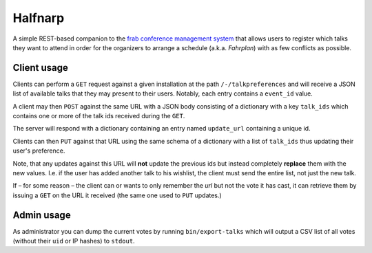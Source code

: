 Halfnarp
--------

A simple REST-based companion to the `frab conference management system <https://github.com/frab/frab>`_ that allows users to register which talks they want to attend in order for the organizers to arrange a schedule (a.k.a. *Fahrplan*) with as few conflicts as possible.

Client usage
============

Clients can perform a ``GET`` request against a given installation at the path ``/-/talkpreferences`` and will receive a JSON list of available talks that they may present to their users. Notably, each entry contains a ``event_id`` value.

A client may then ``POST`` against the same URL with a JSON body consisting of a dictionary with a key ``talk_ids`` which contains one or more of the talk ids received during the ``GET``.

The server will respond with a dictionary containing an entry named ``update_url`` containing a unique id.

Clients can then ``PUT`` against that URL using the same schema of a dictionary with a list of ``talk_ids`` thus updating their user's preference.

Note, that any updates against this URL will **not** update the previous ids but instead completely **replace** them with the new values. I.e. if the user has added another talk to his wishlist, the client must send the entire list, not just the new talk.

If – for some reason – the client can or wants to only remember the *url* but not the vote it has cast, it can retrieve them by issuing a ``GET`` on the URL it received (the same one used to ``PUT`` updates.)

Admin usage
===========

As administrator you can dump the current votes by running ``bin/export-talks`` which will output a CSV list of all votes (without their ``uid`` or IP hashes) to ``stdout``.
